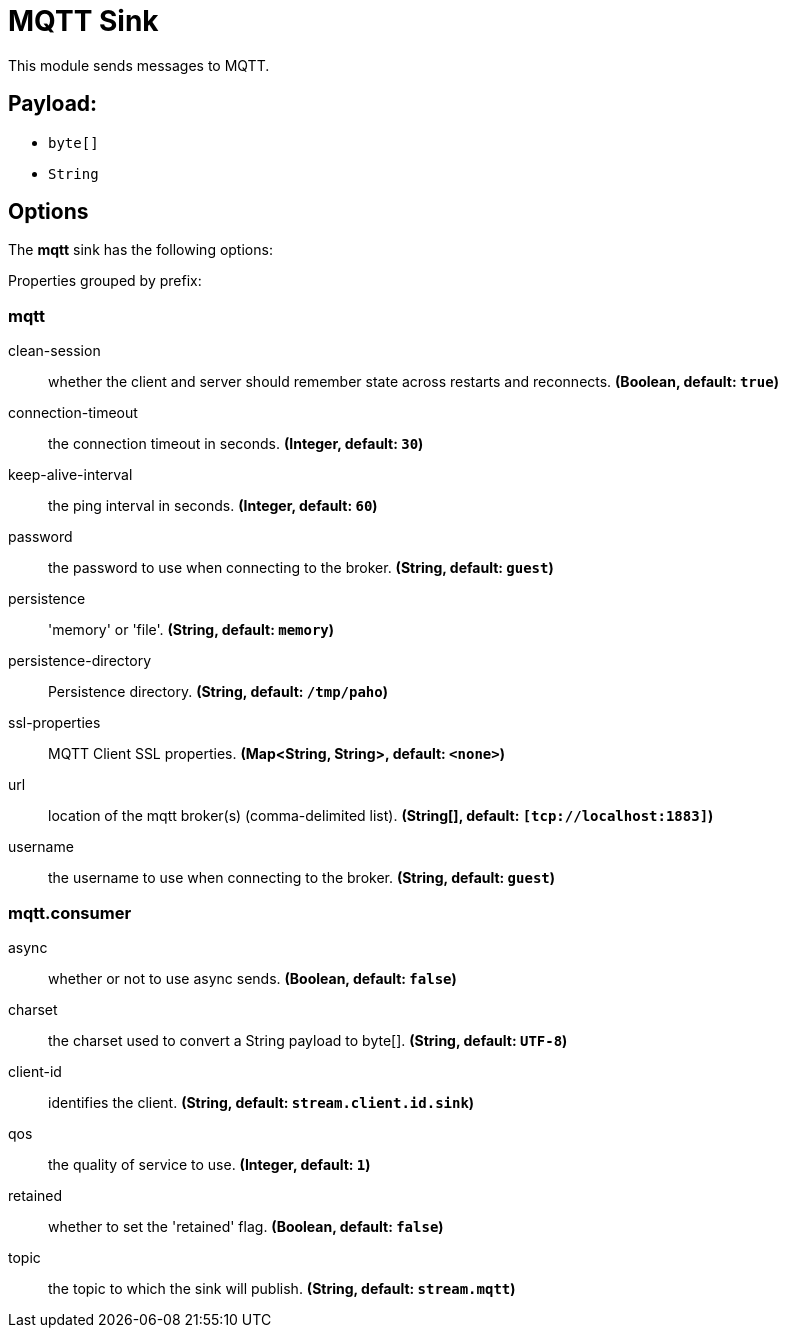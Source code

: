 //tag::ref-doc[]
= MQTT Sink

This module sends messages to MQTT.

== Payload:

* `byte[]`
* `String`

== Options

The **$$mqtt$$** $$sink$$ has the following options:

//tag::configuration-properties[]
Properties grouped by prefix:


=== mqtt

$$clean-session$$:: $$whether the client and server should remember state across restarts and reconnects.$$ *($$Boolean$$, default: `$$true$$`)*
$$connection-timeout$$:: $$the connection timeout in seconds.$$ *($$Integer$$, default: `$$30$$`)*
$$keep-alive-interval$$:: $$the ping interval in seconds.$$ *($$Integer$$, default: `$$60$$`)*
$$password$$:: $$the password to use when connecting to the broker.$$ *($$String$$, default: `$$guest$$`)*
$$persistence$$:: $$'memory' or 'file'.$$ *($$String$$, default: `$$memory$$`)*
$$persistence-directory$$:: $$Persistence directory.$$ *($$String$$, default: `$$/tmp/paho$$`)*
$$ssl-properties$$:: $$MQTT Client SSL properties.$$ *($$Map<String, String>$$, default: `$$<none>$$`)*
$$url$$:: $$location of the mqtt broker(s) (comma-delimited list).$$ *($$String[]$$, default: `$$[tcp://localhost:1883]$$`)*
$$username$$:: $$the username to use when connecting to the broker.$$ *($$String$$, default: `$$guest$$`)*

=== mqtt.consumer

$$async$$:: $$whether or not to use async sends.$$ *($$Boolean$$, default: `$$false$$`)*
$$charset$$:: $$the charset used to convert a String payload to byte[].$$ *($$String$$, default: `$$UTF-8$$`)*
$$client-id$$:: $$identifies the client.$$ *($$String$$, default: `$$stream.client.id.sink$$`)*
$$qos$$:: $$the quality of service to use.$$ *($$Integer$$, default: `$$1$$`)*
$$retained$$:: $$whether to set the 'retained' flag.$$ *($$Boolean$$, default: `$$false$$`)*
$$topic$$:: $$the topic to which the sink will publish.$$ *($$String$$, default: `$$stream.mqtt$$`)*
//end::configuration-properties[]

//end::ref-doc[]
